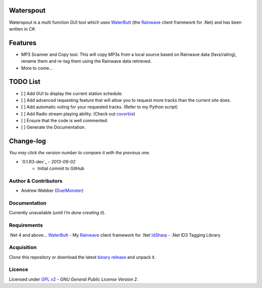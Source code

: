 Waterspout
==========
Waterspout is a multi function GUI tool which uses WaterButt_ (the Rainwave_ client framework for .Net) and has been written in C#.

Features
========
* MP3 Scanner and Copy tool. This will copy MP3s from a local source based on Rainwave data (favs/rating), rename them and re-tag them using the Rainwave data retrieved.
* More to come...

TODO List
=========
* [ ] Add GUI to display the current station schedule.
* [ ] Add advanced requesting feature that will allow you to request more tracks than the current site does.
* [ ] Add automatic voting for your requested tracks. (Refer to my Python script)
* [ ] Add Radio stream playing ability. (Check out csvorbis_)
* [ ] Ensure that the code is well commented.
* [ ] Generate the Documentation.
	
Change-log
==========
*You may click the version number to compare it with the previous one.*

* `0.1.R3-dev`_ - *2013-09-02*
	* Initial commit to GitHub

Author & Contributors
---------------------
* Andrew Webber (DuelMonster_)

Documentation
------------
Currently unavailable (*until I'm done creating it*).

Requirements
------------
.Net 4 and above...
WaterButt_ - My Rainwave_ client framework for .Net
IdSharp_ - .Net ID3 Tagging Library 

Acquisition 
-----------
Clone this repository or download the latest `binary release`_ and unpack it.

Licence
-------
Licensed under `GPL v2`_ - *GNU General Public License Version 2*.

.. ============================================================================
.. These are the README file hyperlinks.
.. ============================================================================
.. _Rainwave: http://rainwave.cc/api/
.. _binary release: https://github.com/DuelMonster/Waterspout/releases
.. _WaterButt: https://github.com/DuelMonster/WaterButt
.. _DuelMonster: https://github.com/DuelMonster
.. _GPL v2: https://github.com/DuelMonster/Waterspout/blob/master/LICENSE
.. _IdSharp: http://www.idsharp.com
.. _csvorbis: https://github.com/mono/csvorbis
.. ============================================================================
.. Links to the Changelog comparisons.
.. ============================================================================
.. _0.1.R3: https://github.com/DuelMonster/Waterspout/releases/tag/0.1.R3

